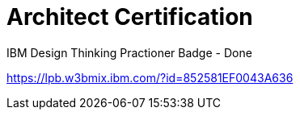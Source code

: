 = Architect Certification
:hp-tags: learning

IBM Design Thinking Practioner Badge - Done

https://lpb.w3bmix.ibm.com/?id=852581EF0043A636

